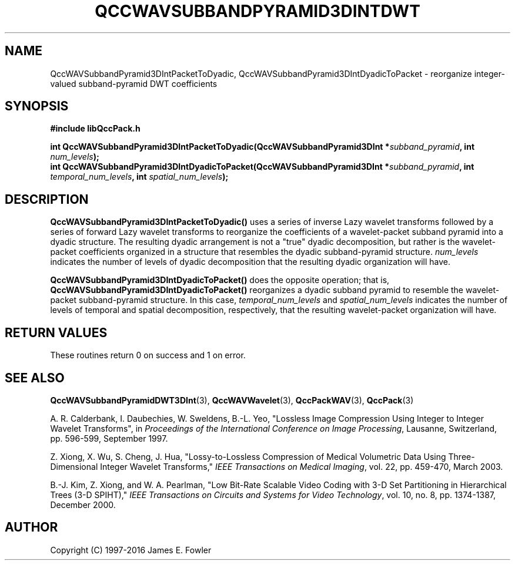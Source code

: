 .TH QCCWAVSUBBANDPYRAMID3DINTDWT 3 "QCCPACK" ""
.SH NAME
QccWAVSubbandPyramid3DIntPacketToDyadic,
QccWAVSubbandPyramid3DIntDyadicToPacket \- 
reorganize integer-valued subband-pyramid DWT coefficients
.SH SYNOPSIS
.B #include "libQccPack.h"
.sp
.BI "int QccWAVSubbandPyramid3DIntPacketToDyadic(QccWAVSubbandPyramid3DInt *" subband_pyramid ", int " num_levels );
.br
.BI "int QccWAVSubbandPyramid3DIntDyadicToPacket(QccWAVSubbandPyramid3DInt *" subband_pyramid ", int " temporal_num_levels ", int " spatial_num_levels );
.SH DESCRIPTION
.B QccWAVSubbandPyramid3DIntPacketToDyadic()
uses a series of inverse Lazy wavelet transforms followed by
a series of forward Lazy wavelet transforms to reorganize the coefficients
of a wavelet-packet subband pyramid into a dyadic structure.
The resulting dyadic arrangement is not a "true" dyadic decomposition,
but rather is the wavelet-packet coefficients organized in a structure
that resembles the dyadic subband-pyramid structure.
.IR num_levels
indicates the number of levels of dyadic decomposition that the
resulting dyadic organization will have.
.LP
.B QccWAVSubbandPyramid3DIntDyadicToPacket()
does the opposite operation; that is, 
.B QccWAVSubbandPyramid3DIntDyadicToPacket()
reorganizes a dyadic subband pyramid to resemble the wavelet-packet
subband-pyramid structure. 
In this case,
.IR temporal_num_levels
and
.IR spatial_num_levels
indicates the number of levels of temporal and spatial
decomposition, respectively, that the
resulting wavelet-packet organization will have.
.SH "RETURN VALUES"
These routines
return 0 on success and 1 on error.
.SH "SEE ALSO"
.BR QccWAVSubbandPyramidDWT3DInt (3),
.BR QccWAVWavelet (3),
.BR QccPackWAV (3),
.BR QccPack (3)
.LP
A. R. Calderbank, I. Daubechies, W. Sweldens, B.-L. Yeo, "Lossless
Image Compression Using Integer to Integer Wavelet Transforms", in
.IR "Proceedings of the International Conference on Image Processing" ,
Lausanne, Switzerland, pp. 596-599, September 1997.

Z. Xiong, X. Wu, S. Cheng, J. Hua, "Lossy-to-Lossless Compression of
Medical Volumetric Data Using Three-Dimensional Integer Wavelet Transforms,"
.IR "IEEE Transactions on Medical Imaging" ,
vol. 22, pp. 459-470, March 2003.

B.-J. Kim, Z. Xiong, and W. A. Pearlman,
"Low Bit-Rate Scalable Video Coding with 3-D Set Partitioning
in Hierarchical Trees (3-D SPIHT),"
.IR "IEEE Transactions on Circuits and Systems for Video Technology" ,
vol. 10, no. 8, pp. 1374-1387, December 2000.
.SH AUTHOR
Copyright (C) 1997-2016  James E. Fowler
.\"  The programs herein are free software; you can redistribute them an.or
.\"  modify them under the terms of the GNU General Public License
.\"  as published by the Free Software Foundation; either version 2
.\"  of the License, or (at your option) any later version.
.\"  
.\"  These programs are distributed in the hope that they will be useful,
.\"  but WITHOUT ANY WARRANTY; without even the implied warranty of
.\"  MERCHANTABILITY or FITNESS FOR A PARTICULAR PURPOSE.  See the
.\"  GNU General Public License for more details.
.\"  
.\"  You should have received a copy of the GNU General Public License
.\"  along with these programs; if not, write to the Free Software
.\"  Foundation, Inc., 675 Mass Ave, Cambridge, MA 02139, USA.



